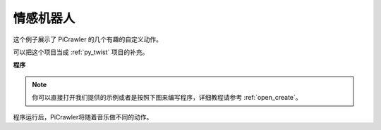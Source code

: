 情感机器人
==========================


这个例子展示了 PiCrawler 的几个有趣的自定义动作。

可以把这个项目当成 :ref:`py_twist` 项目的补充。


**程序**

.. note::

  你可以直接打开我们提供的示例或者是按照下图来编写程序，详细教程请参考 :ref:`open_create`。

.. image:: img/sp210928_173753.png
    :width: 800

.. image:: img/sp210928_1737532.png
    :width: 800    

程序运行后，PiCrawler将随着音乐做不同的动作。